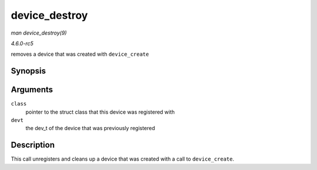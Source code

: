 .. -*- coding: utf-8; mode: rst -*-

.. _API-device-destroy:

==============
device_destroy
==============

*man device_destroy(9)*

*4.6.0-rc5*

removes a device that was created with ``device_create``


Synopsis
========

.. c:function:: void device_destroy( struct class * class, dev_t devt )

Arguments
=========

``class``
    pointer to the struct class that this device was registered with

``devt``
    the dev_t of the device that was previously registered


Description
===========

This call unregisters and cleans up a device that was created with a
call to ``device_create``.


.. ------------------------------------------------------------------------------
.. This file was automatically converted from DocBook-XML with the dbxml
.. library (https://github.com/return42/sphkerneldoc). The origin XML comes
.. from the linux kernel, refer to:
..
.. * https://github.com/torvalds/linux/tree/master/Documentation/DocBook
.. ------------------------------------------------------------------------------
